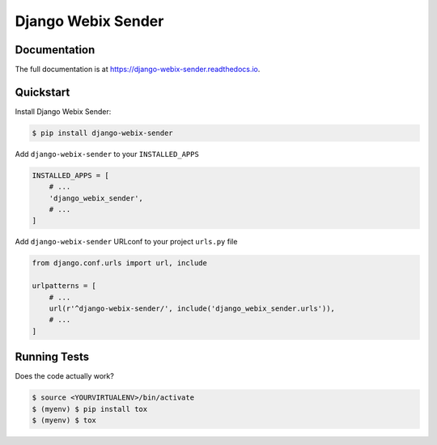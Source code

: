 Django Webix Sender
===================


.. image:: https://badge.fury.io/py/django-webix-sender.svg
    :target: https://badge.fury.io/py/django-webix-sender
    :alt: Version

.. image:: https://travis-ci.org/MPASolutions/django-webix-sender.svg?branch=master
    :target: https://travis-ci.org/MPASolutions/django-webix-sender
    :alt: Build

.. image:: https://codecov.io/gh/MPASolutions/django-webix-sender/branch/master/graph/badge.svg
    :target: https://codecov.io/gh/MPASolutions/django-webix-sender
    :alt: Codecov

.. image:: https://api.codeclimate.com/v1/badges/7ed5002646a1b41957e5/maintainability
   :target: https://codeclimate.com/github/MPASolutions/django-webix-sender/maintainability
   :alt: Maintainability

.. image:: https://img.shields.io/github/issues/MPASolutions/django-webix-sender.svg
    :target: https://github.com/MPASolutions/django-webix-sender/issues
    :alt: Issues

.. image:: https://img.shields.io/pypi/pyversions/django-webix-sender.svg
    :target: https://img.shields.io/pypi/pyversions/django-webix-sender.svg
    :alt: Py versions

.. image:: https://img.shields.io/badge/license-MIT-blue.svg
    :target: https://raw.githubusercontent.com/MPASolutions/django-webix-sender/master/LICENSE
    :alt: License

Documentation
-------------

The full documentation is at https://django-webix-sender.readthedocs.io.

Quickstart
----------

Install Django Webix Sender:

.. code-block:: bash

    $ pip install django-webix-sender

Add ``django-webix-sender`` to your ``INSTALLED_APPS``

.. code-block:: python

    INSTALLED_APPS = [
        # ...
        'django_webix_sender',
        # ...
    ]

Add ``django-webix-sender`` URLconf to your project ``urls.py`` file

.. code-block:: python

    from django.conf.urls import url, include

    urlpatterns = [
        # ...
        url(r'^django-webix-sender/', include('django_webix_sender.urls')),
        # ...
    ]


Running Tests
-------------

Does the code actually work?

.. code-block:: bash

    $ source <YOURVIRTUALENV>/bin/activate
    $ (myenv) $ pip install tox
    $ (myenv) $ tox
